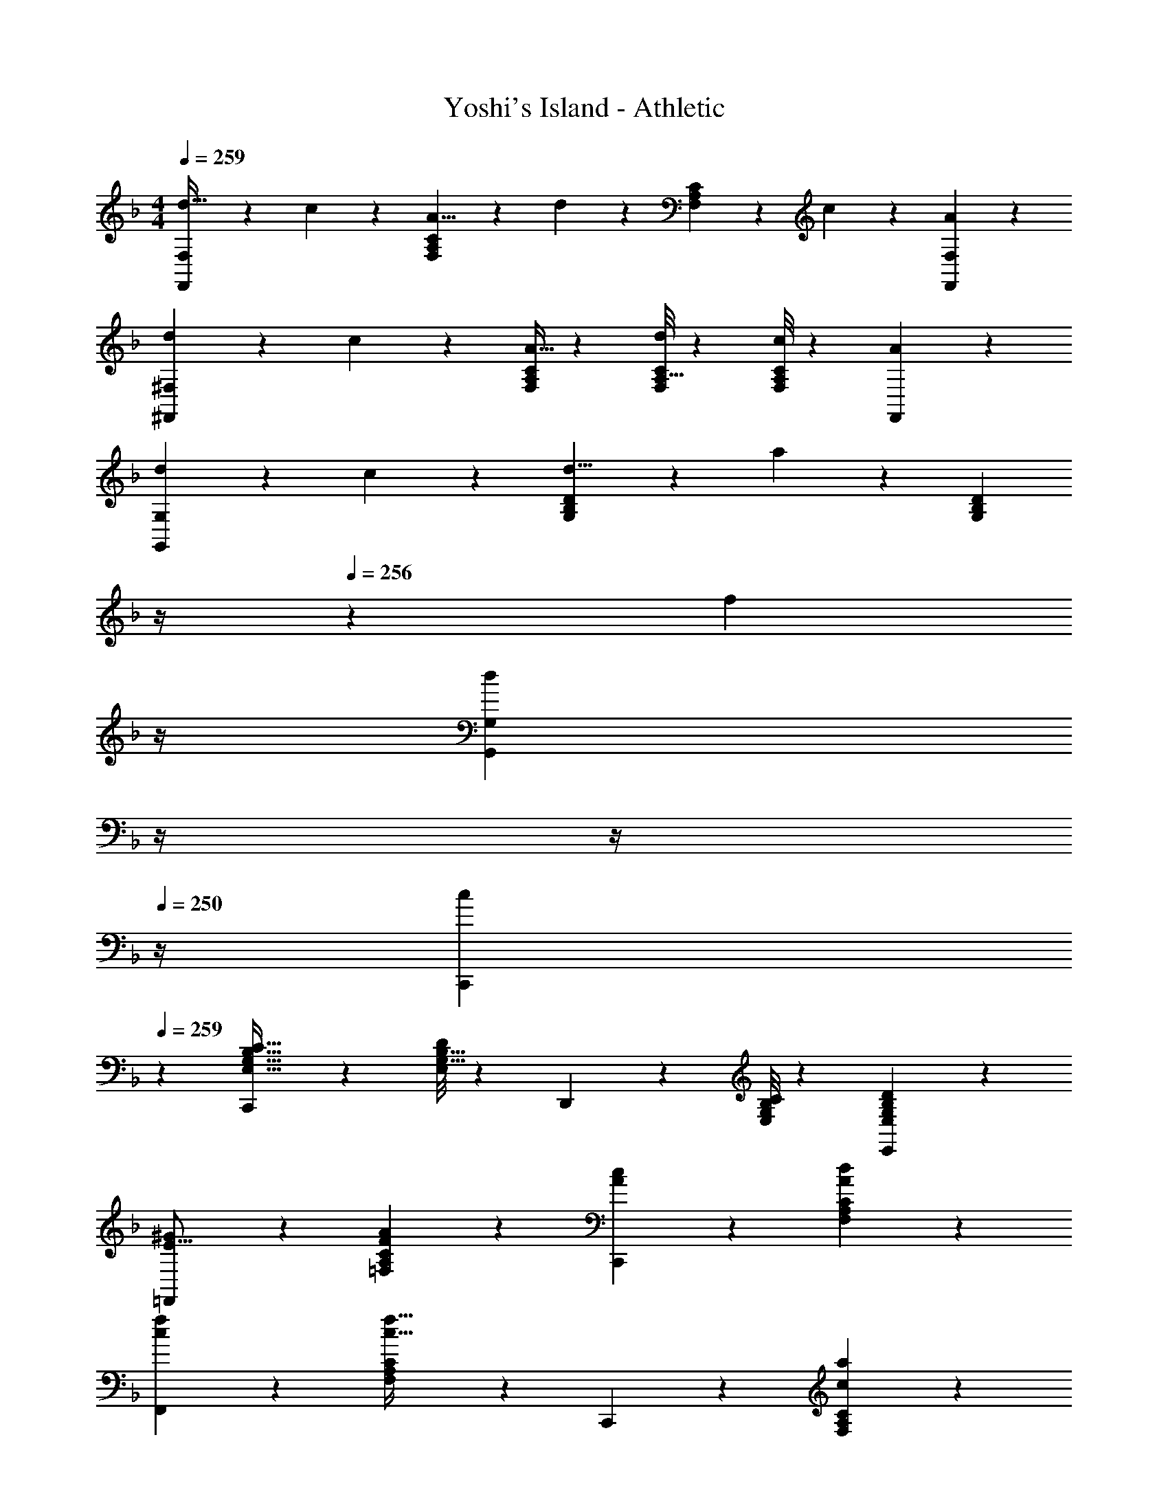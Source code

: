 X: 1
T: Yoshi's Island - Athletic
Z: ABC Generated by Starbound Composer
L: 1/4
M: 4/4
Q: 1/4=259
K: F
[F,,5/12F,5/12d21/32] z17/60 c3/10 z/28 [F,7/18A,7/18C7/18A5/8] z107/407 d3/10 z19/394 [F,7/18A,7/18C7/18] z16/63 c3/10 z3/140 [A7/18F,,7/18F,7/18] z11/18 
[^F,,3/7^F,3/7d2/3] z19/70 c3/10 z/28 [F,/4A,/4C/4A5/8] z45/112 [F,/8C/8A,5/32d3/10] z97/112 [F,/8C/8A,3/20c3/10] z11/56 [F,,7/18A] z11/18 
[G,,3/7G,3/7d2/3] z19/70 c3/10 z/28 [G,7/18B,7/18D7/18d5/8] z107/407 a3/10 z19/394 [z3/14G,7/18B,7/18D7/18] 
Q: 1/4=258
z/4 
Q: 1/4=256
z5/28 [z/14f3/10] 
Q: 1/4=255
z/4 
Q: 1/4=254
[z/4d7/18G,,7/18G,7/18] 
Q: 1/4=253
z/4 
Q: 1/4=251
z/4 
Q: 1/4=250
z/4 
[z/4C,,3/7c29/28] 
Q: 1/4=259
z11/14 [C,,7/18E,21/32G,21/32B,21/32C21/32] z107/407 [E,/8D/8G,5/32B,5/32] z25/112 D,,7/18 z16/63 [E,/8G,/8B,/8C/8] z11/56 [E,,7/18E,G,B,D] z11/18 
[=F,,3/7^G29/28E17/16] z17/28 [A7/18=F,7/18A,7/18C7/18F5/9] z11/18 [A7/18c7/18C,,7/18] z145/252 [A7/18d7/18F,7/18A,7/18C7/18] z11/18 
[c3/7f3/7F,,3/7] z17/28 [F,7/18A,7/18C7/18c63/32f63/32] z11/18 C,,7/18 z145/252 [c7/18a7/18F,7/18A,7/18C7/18] z11/18 
[D,,3/7b29/28^f17/16] z17/28 [a7/18^F,7/18A,7/18D7/18d5/9] z11/18 [c7/18f7/18^F,,7/18] z145/252 [A7/18d7/18F,7/18A,7/18D7/18] z11/18 
[D,,3/7^F2c2] z17/28 [F,7/18A,7/18D7/18] z11/18 F,,7/18 z16/63 [z9/28e21/16a21/16] [F,7/18A,7/18D7/18] z11/18 
[G,,3/7d29/28a29/28] z17/28 [d7/18g7/18G,7/18B,7/18D7/18] z11/18 [D,,7/18da] z145/252 [d7/18g7/18G,7/18B,7/18D7/18] z11/18 
[G,,3/7d3a3] z17/28 [G,7/18B,7/18D7/18] z11/18 D,,7/18 z145/252 [d7/18g7/18G,7/18B,7/18D7/18] z11/18 
[C,,3/7a29/28c'29/28] z17/28 [a7/18E,7/18G,7/18C7/18e5/9] z11/18 [d7/18g7/18G,,7/18] z145/252 [c7/18e7/18E,7/18G,7/18C7/18] z11/18 
[C,,3/7B3d3] z17/28 [E,7/18G,7/18C7/18] z11/18 G,,7/18 z145/252 [c7/18E,7/18G,7/18C7/18] z11/18 
[=F,,3/7G29/28E17/16] z17/28 [A7/18=F,7/18A,7/18C7/18=F5/9] z11/18 [C,,7/18Ac] z145/252 [d7/18F,7/18A,7/18C7/18A5/9] z11/18 
[c3/7=f3/7F,,3/7] z17/28 [F,7/18A,7/18C7/18c63/32f63/32] z11/18 C,,7/18 z145/252 [c7/18a7/18F,7/18A,7/18C7/18] z11/18 
[D,,3/7b29/28^f17/16] z17/28 [a7/18^F,7/18A,7/18D7/18d5/9] z11/18 [c7/18f7/18^F,,7/18] z145/252 [F,7/18A,7/18D7/18a/2d'/2] z11/18 
[D,,3/7d2a2] z17/28 [F,7/18A,7/18D7/18] z11/18 F,,7/18 z16/63 [z9/28e21/16a21/16] [F,7/18A,7/18D7/18] z11/18 
[G,,3/7d29/28a29/28] z17/28 [d7/18G,7/18B,7/18D7/18B5/9] z11/18 [d7/18a7/18D,,7/18] z145/252 [e7/18c'7/18G,7/18B,7/18D7/18] z11/18 
[C,,3/7c2a2] z17/28 [E,7/18G,7/18C7/18] z11/18 [=G7/18c7/18G,,7/18] z145/252 [B7/18a7/18E,7/18G,7/18C7/18] z11/18 
[=F,,3/7A7=f7] z17/28 [=F,7/18A,7/18C7/18] z11/18 C,,7/18 z145/252 [F,7/18A,7/18C7/18] z11/18 
F,,3/7 z17/28 [F,7/18A,7/18C7/18] z11/18 C,,7/18 z145/252 [F,7/18A,7/18C7/18] z11/18 
[F,,3/7^G29/28E17/16] z17/28 [A7/18F,7/18A,7/18C7/18F5/9] z11/18 [A7/18c7/18C,,7/18] z145/252 [A7/18d7/18F,7/18A,7/18C7/18] z11/18 
[c3/7f3/7F,,3/7] z17/28 [F,7/18A,7/18C7/18c63/32f63/32] z11/18 C,,7/18 z145/252 [c7/18a7/18F,7/18A,7/18C7/18] z11/18 
[D,,3/7b29/28^f17/16] z17/28 [a7/18^F,7/18A,7/18D7/18d5/9] z11/18 [c7/18f7/18^F,,7/18] z145/252 [A7/18d7/18F,7/18A,7/18D7/18] z11/18 
[D,,3/7^F2c2] z17/28 [F,7/18A,7/18D7/18] z11/18 F,,7/18 z16/63 [z9/28e21/16a21/16] [F,7/18A,7/18D7/18] z11/18 
[G,,3/7d29/28a29/28] z17/28 [d7/18g7/18G,7/18B,7/18D7/18] z11/18 [D,,7/18da] z145/252 [d7/18g7/18G,7/18B,7/18D7/18] z11/18 
[G,,3/7d3a3] z17/28 [G,7/18B,7/18D7/18] z11/18 D,,7/18 z145/252 [d7/18g7/18G,7/18B,7/18D7/18] z11/18 
[C,,3/7a29/28c'29/28] z17/28 [a7/18E,7/18G,7/18C7/18e5/9] z11/18 [d7/18g7/18G,,7/18] z145/252 [c7/18e7/18E,7/18G,7/18C7/18] z11/18 
[C,,3/7B3d3] z17/28 [E,7/18G,7/18C7/18] z11/18 G,,7/18 z145/252 [c7/18E,7/18G,7/18C7/18] z11/18 
[=F,,3/7G29/28E17/16] z17/28 [A7/18=F,7/18A,7/18C7/18=F5/9] z11/18 [C,,7/18Ac] z145/252 [d7/18F,7/18A,7/18C7/18A5/9] z11/18 
[c3/7=f3/7F,,3/7] z17/28 [F,7/18A,7/18C7/18c63/32f63/32] z11/18 C,,7/18 z145/252 [c7/18a7/18F,7/18A,7/18C7/18] z11/18 
[D,,3/7b29/28^f17/16] z17/28 [a7/18^F,7/18A,7/18D7/18d5/9] z11/18 [c7/18f7/18^F,,7/18] z145/252 [F,7/18A,7/18D7/18a/2d'/2] z11/18 
[D,,3/7d2a2] z17/28 [F,7/18A,7/18D7/18] z11/18 F,,7/18 z16/63 [z9/28e21/16a21/16] [F,7/18A,7/18D7/18] z11/18 
[G,,3/7d29/28a29/28] z17/28 [d7/18G,7/18B,7/18D7/18B5/9] z11/18 [d7/18a7/18D,,7/18] z145/252 [e7/18c'7/18G,7/18B,7/18D7/18] z11/18 
[C,,3/7c2a2] z17/28 [E,7/18G,7/18C7/18] z11/18 [=G7/18c7/18G,,7/18] z145/252 [B7/18a7/18E,7/18G,7/18C7/18] z11/18 
[=F,,3/7A7=f7] z17/28 [=F,7/18A,7/18C7/18] z11/18 C,,7/18 z145/252 [F,7/18A,7/18C7/18] z11/18 
F,,3/7 z17/28 [F,7/18A,7/18C7/18] z11/18 C,,7/18 z145/252 [F,7/18A,7/18C7/18] z11/18 
[D,,3/7d2/3] z19/70 c3/10 z/28 [^F,7/18A,7/18D7/18] z107/407 d3/10 z19/394 [^F,,7/18c9/14] z145/252 [F,7/18A,7/18D7/18d5/8] z5/18 c3/10 z/30 
D,,3/7 z19/70 d3/10 z/28 [F,7/18A,7/18D7/18c] z11/18 [F,,7/18d] z145/252 [F,7/18A,7/18D7/18A] z11/18 
[G,,3/7c2/3] z19/70 B3/10 z/28 [G,7/18B,7/18D7/18] z107/407 c3/10 z19/394 [D,,7/18B9/14] z145/252 [G,7/18B,7/18D7/18c5/8] z5/18 B3/10 z/30 
G,,3/7 z17/28 [=F,,7/18G,21/32B,21/32D21/32] z107/407 [G,/8D/8B,5/32] z25/112 E,,7/18 z16/63 [G,/8B,/8D/8] z11/56 [D,,7/18G,B,D] z11/18 
[C,,3/7c2/3] z19/70 B3/10 z/28 [E,7/18G,7/18C7/18] z107/407 c3/10 z19/394 [G,,7/18B9/14] z145/252 [E,7/18G,7/18C7/18c5/8] z5/18 B3/10 z/30 
C,,3/7 z19/70 c3/10 z/28 [E,7/18G,7/18C7/18B] z11/18 [G,,7/18c] z145/252 [E,7/18G,7/18C7/18G] z11/18 
[F,,3/7B2/3] z19/70 A3/10 z/28 [=F,7/18A,7/18C7/18] z107/407 B3/10 z19/394 [C,,7/18A9/14] z145/252 [F,7/18A,7/18C7/18B5/8] z5/18 A3/10 z/30 
F,,3/7 z17/28 [F,,7/18A,21/32C21/32F21/32] z107/407 [A,/8F/8C5/32] z25/112 E,,7/18 z16/63 [A,/8C/8F/8] z11/56 [_E,,7/18A,CF] z11/18 
D,,3/7 z17/28 [^F,7/18A,7/18D5/8] z107/407 ^C3/10 z19/394 [^F,,7/18D9/14] z16/63 ^F3/10 z3/140 [F,7/18A,7/18D7/18A5/8] z5/18 c3/10 z/30 
[D,,3/7d2/3] z19/70 _e3/10 z/28 [F,7/18A,7/18D7/18c5/8] z107/407 d3/10 z19/394 [F,,7/18a9/14] z16/63 ^f3/10 z3/140 [F,7/18A,7/18D7/18e5/8] z5/18 d3/10 z/30 
[G,,3/7c2/3] z19/70 d3/10 z/28 [G,7/18B,7/18D7/18c5/8] z107/407 A3/10 z19/394 [D,,7/18B9/14] z16/63 c3/10 z3/140 [G,7/18B,7/18D7/18A5/8] z5/18 [z/3B19/14] 
G,,3/7 z17/28 [=F,,7/18A5/8] z107/407 B3/10 z19/394 [=E,,7/18G9/14] z16/63 A3/10 z3/140 [D,,7/18=F5/8] z5/18 G3/10 z/30 
[E29/28c29/28C,29/28] [EcC,] z9/14 [EcC,] z9/28 
[D29/28B29/28] [DBB,,] z3/14 
Q: 1/4=258
z/4 
Q: 1/4=256
z5/28 [z/14DBB,,] 
Q: 1/4=255
z/4 
Q: 1/4=254
z/4 
Q: 1/4=253
z/4 
Q: 1/4=251
z/4 
Q: 1/4=250
z/4 
[z/4=C29/28A29/28A,,29/28] 
Q: 1/4=259
z11/14 [CAA,,] z9/14 [CAA,,] z9/28 
[B,3/7G3/7G,,3/7] z17/28 [C,,7/18G,95/32B,95/32C95/32] z11/18 D,,7/18 z145/252 E,,7/18 z11/18 
[F,,3/7^G29/28E17/16] z17/28 [A7/18=F,7/18A,7/18C7/18F5/9] z11/18 [C,,7/18Ac] z145/252 [d7/18F,7/18A,7/18C7/18A5/9] z11/18 
[c3/7=f3/7F,,3/7] z17/28 [F,7/18A,7/18C7/18c63/32f63/32] z11/18 C,,7/18 z145/252 [c7/18a7/18F,7/18A,7/18C7/18] z11/18 
[D,,3/7b29/28^f17/16] z17/28 [a7/18^F,7/18A,7/18D7/18d5/9] z11/18 [c7/18f7/18^F,,7/18] z145/252 [F,7/18A,7/18D7/18a/2d'/2] z11/18 
[D,,3/7d2a2] z17/28 [F,7/18A,7/18D7/18] z11/18 F,,7/18 z16/63 [z9/28=e21/16a21/16] [F,7/18A,7/18D7/18] z11/18 
[G,,3/7d29/28a29/28] z17/28 [d7/18G,7/18B,7/18D7/18B5/9] z11/18 [d7/18a7/18D,,7/18] z145/252 [e7/18c'7/18G,7/18B,7/18D7/18] z11/18 
[C,,3/7c2a2] z17/28 [E,7/18G,7/18C7/18] z11/18 [=G7/18c7/18G,,7/18] z145/252 [B7/18a7/18E,7/18G,7/18C7/18] z11/18 
[=F,,3/7A7=f7] z17/28 [=F,7/18A,7/18C7/18] z11/18 C,,7/18 z145/252 [F,7/18A,7/18C7/18] z11/18 
F,,3/7 z17/28 [F,7/18A,7/18C7/18] z11/18 C,,7/18 z145/252 [F,7/18A,7/18C7/18] z11/18 
[F,,3/7F2/3] z19/70 C3/10 z/28 [F,7/18A,7/18C7/18F5/8] z107/407 G3/10 z19/394 [C,,7/18^G9/14] z16/63 A3/10 z3/140 [F,7/18A,7/18C7/18F5/8] z5/18 C3/10 z/30 
[F,,3/7F2/3] z19/70 C3/10 z/28 [F,7/18A,7/18C7/18F5/8] z107/407 [z39/112A37/28] C,,7/18 z145/252 [F,7/18A,7/18C7/18F5/8] z5/18 C3/10 z/30 
[D,,3/7^F2/3] z19/70 D3/10 z/28 [^F,7/18A,7/18D7/18F5/8] z107/407 A3/10 z19/394 [^F,,7/18c] z145/252 [F,7/18A,7/18D7/18A5/8] z5/18 F3/10 z/30 
[D,,3/7d2/3] z19/70 A3/10 z/28 [F,7/18A,7/18D7/18F5/8] z107/407 D3/10 z19/394 [F,,7/18F9/14] z16/63 A3/10 z3/140 [F,7/18A,7/18D7/18F5/8] z5/18 D3/10 z/30 
[G,,3/7=G2/3] z19/70 F3/10 z/28 [G,7/18B,7/18D7/18G5/8] z107/407 A3/10 z19/394 [D,,7/18G9/14] z16/63 D3/10 z3/140 [G,7/18B,7/18D7/18G5/8] z5/18 B9/28 z/84 
[G,,3/7B2/3] z19/70 c3/10 z/28 [G,7/18B,7/18D7/18B5/8] z107/407 A3/10 z19/394 [D,,7/18G9/14] z16/63 =F3/10 z3/140 [G,7/18B,7/18D7/18E5/8] z5/18 D3/10 z/30 
[C,,3/7E2/3] z19/70 D3/10 z/28 [E,7/18G,7/18C7/18E5/8] z107/407 C3/10 z19/394 [G,,7/18E9/14] z16/63 C3/10 z3/140 [E,7/18G,7/18C7/18E5/8] z5/18 G3/10 z/30 
[C,,3/7B2/3] z19/70 c3/10 z/28 [E,7/18G,7/18C7/18B5/8] z107/407 A3/10 z19/394 [G,,7/18G9/14] z16/63 F3/10 z3/140 [E,7/18G,7/18C7/18E5/8] z5/18 D3/10 z/30 
[=F,,3/7^G29/28E17/16] z17/28 [A7/18=F,7/18A,7/18C7/18F5/9] z11/18 [A7/18c7/18C,,7/18] z145/252 [A7/18d7/18F,7/18A,7/18C7/18] z11/18 
[c3/7f3/7F,,3/7] z17/28 [F,7/18A,7/18C7/18c63/32f63/32] z11/18 C,,7/18 z145/252 [c7/18a7/18F,7/18A,7/18C7/18] z11/18 
[D,,3/7b29/28^f17/16] z17/28 [a7/18^F,7/18A,7/18D7/18d5/9] z11/18 [c7/18f7/18^F,,7/18] z145/252 [A7/18d7/18F,7/18A,7/18D7/18] z11/18 
[D,,3/7^F2c2] z17/28 [F,7/18A,7/18D7/18] z11/18 F,,7/18 z16/63 [z9/28e21/16a21/16] [F,7/18A,7/18D7/18] z11/18 
[G,,3/7d29/28a29/28] z17/28 [d7/18g7/18G,7/18B,7/18D7/18] z11/18 [D,,7/18da] z145/252 [d7/18g7/18G,7/18B,7/18D7/18] z11/18 
[G,,3/7d3a3] z17/28 [G,7/18B,7/18D7/18] z11/18 D,,7/18 z145/252 [d7/18g7/18G,7/18B,7/18D7/18] z11/18 
[C,,3/7a29/28c'29/28] z17/28 [a7/18E,7/18G,7/18C7/18e5/9] z11/18 [d7/18g7/18G,,7/18] z145/252 [c7/18e7/18E,7/18G,7/18C7/18] z11/18 
[C,,3/7B3d3] z17/28 [E,7/18G,7/18C7/18] z11/18 G,,7/18 z145/252 [c7/18E,7/18G,7/18C7/18] z11/18 
[=F,,3/7G29/28E17/16] z17/28 [A7/18=F,7/18A,7/18C7/18=F5/9] z11/18 [C,,7/18Ac] z145/252 [d7/18F,7/18A,7/18C7/18A5/9] z11/18 
[c3/7=f3/7F,,3/7] z17/28 [F,7/18A,7/18C7/18c63/32f63/32] z11/18 C,,7/18 z145/252 [c7/18a7/18F,7/18A,7/18C7/18] z11/18 
[D,,3/7b29/28^f17/16] z17/28 [a7/18^F,7/18A,7/18D7/18d5/9] z11/18 [c7/18f7/18^F,,7/18] z145/252 [F,7/18A,7/18D7/18a/2d'/2] z11/18 
[D,,3/7d2a2] z17/28 [F,7/18A,7/18D7/18] z11/18 F,,7/18 z16/63 [z9/28e21/16a21/16] [F,7/18A,7/18D7/18] z11/18 
[G,,3/7d29/28a29/28] z17/28 [d7/18G,7/18B,7/18D7/18B5/9] z11/18 [d7/18a7/18D,,7/18] z145/252 [e7/18c'7/18G,7/18B,7/18D7/18] z11/18 
[C,,3/7c2a2] z17/28 [E,7/18G,7/18C7/18] z11/18 [=G7/18c7/18G,,7/18] z145/252 [B7/18a7/18E,7/18G,7/18C7/18] z11/18 
[=F,,3/7A7=f7] z17/28 [=F,7/18A,7/18C7/18] z11/18 C,,7/18 z145/252 [F,7/18A,7/18C7/18] z11/18 
F,,3/7 z17/28 [F,7/18A,7/18C7/18] z11/18 C,,7/18 z145/252 [F,7/18A,7/18C7/18] z11/18 
[F,,3/7^G29/28E17/16] z17/28 [A7/18F,7/18A,7/18C7/18F5/9] z11/18 [A7/18c7/18C,,7/18] z145/252 [A7/18d7/18F,7/18A,7/18C7/18] z11/18 
[c3/7f3/7F,,3/7] z17/28 [F,7/18A,7/18C7/18c63/32f63/32] z11/18 C,,7/18 z145/252 [c7/18a7/18F,7/18A,7/18C7/18] z11/18 
[D,,3/7b29/28^f17/16] z17/28 [a7/18^F,7/18A,7/18D7/18d5/9] z11/18 [c7/18f7/18^F,,7/18] z145/252 [A7/18d7/18F,7/18A,7/18D7/18] z11/18 
[D,,3/7^F2c2] z17/28 [F,7/18A,7/18D7/18] z11/18 F,,7/18 z16/63 [z9/28e21/16a21/16] [F,7/18A,7/18D7/18] z11/18 
[G,,3/7d29/28a29/28] z17/28 [d7/18g7/18G,7/18B,7/18D7/18] z11/18 [D,,7/18da] z145/252 [d7/18g7/18G,7/18B,7/18D7/18] z11/18 
[G,,3/7d3a3] z17/28 [G,7/18B,7/18D7/18] z11/18 D,,7/18 z145/252 [d7/18g7/18G,7/18B,7/18D7/18] z11/18 
[C,,3/7a29/28c'29/28] z17/28 [a7/18E,7/18G,7/18C7/18e5/9] z11/18 [d7/18g7/18G,,7/18] z145/252 [c7/18e7/18E,7/18G,7/18C7/18] z11/18 
[C,,3/7B3d3] z17/28 [E,7/18G,7/18C7/18] z11/18 G,,7/18 z145/252 [c7/18E,7/18G,7/18C7/18] z11/18 
[=F,,3/7G29/28E17/16] z17/28 [A7/18=F,7/18A,7/18C7/18=F5/9] z11/18 [C,,7/18Ac] z145/252 [d7/18F,7/18A,7/18C7/18A5/9] z11/18 
[c3/7=f3/7F,,3/7] z17/28 [F,7/18A,7/18C7/18c63/32f63/32] z11/18 C,,7/18 z145/252 [c7/18a7/18F,7/18A,7/18C7/18] z11/18 
[D,,3/7b29/28^f17/16] z17/28 [a7/18^F,7/18A,7/18D7/18d5/9] z11/18 [c7/18f7/18^F,,7/18] z145/252 [F,7/18A,7/18D7/18a/2d'/2] z11/18 
[D,,3/7d2a2] z17/28 [F,7/18A,7/18D7/18] z11/18 F,,7/18 z16/63 [z9/28e21/16a21/16] [F,7/18A,7/18D7/18] z11/18 
[G,,3/7d29/28a29/28] z17/28 [d7/18G,7/18B,7/18D7/18B5/9] z11/18 [d7/18a7/18D,,7/18] z145/252 [e7/18c'7/18G,7/18B,7/18D7/18] z11/18 
[C,,3/7c2a2] z17/28 [E,7/18G,7/18C7/18] z11/18 [=G7/18c7/18G,,7/18] z145/252 [B7/18a7/18E,7/18G,7/18C7/18] z11/18 
[=F,,3/7A7=f7] z17/28 [=F,7/18A,7/18C7/18] z11/18 C,,7/18 z145/252 [F,7/18A,7/18C7/18] z11/18 
F,,3/7 z17/28 [F,7/18A,7/18C7/18] z11/18 C,,7/18 z145/252 [F,7/18A,7/18C7/18] z11/18 
[D,,3/7d2/3] z19/70 c3/10 z/28 [^F,7/18A,7/18D7/18] z107/407 d3/10 z19/394 [^F,,7/18c9/14] z145/252 [F,7/18A,7/18D7/18d5/8] z5/18 c3/10 z/30 
D,,3/7 z19/70 d3/10 z/28 [F,7/18A,7/18D7/18c] z11/18 [F,,7/18d] z145/252 [F,7/18A,7/18D7/18A] z11/18 
[G,,3/7c2/3] z19/70 B3/10 z/28 [G,7/18B,7/18D7/18] z107/407 c3/10 z19/394 [D,,7/18B9/14] z145/252 [G,7/18B,7/18D7/18c5/8] z5/18 B3/10 z/30 
G,,3/7 z17/28 [=F,,7/18G,21/32B,21/32D21/32] z107/407 [G,/8D/8B,5/32] z25/112 E,,7/18 z16/63 [G,/8B,/8D/8] z11/56 [D,,7/18G,B,D] z11/18 
[C,,3/7c2/3] z19/70 B3/10 z/28 [E,7/18G,7/18C7/18] z107/407 c3/10 z19/394 [G,,7/18B9/14] z145/252 [E,7/18G,7/18C7/18c5/8] z5/18 B3/10 z/30 
C,,3/7 z19/70 c3/10 z/28 [E,7/18G,7/18C7/18B] z11/18 [G,,7/18c] z145/252 [E,7/18G,7/18C7/18G] z11/18 
[F,,3/7B2/3] z19/70 A3/10 z/28 [=F,7/18A,7/18C7/18] z107/407 B3/10 z19/394 [C,,7/18A9/14] z145/252 [F,7/18A,7/18C7/18B5/8] z5/18 A3/10 z/30 
F,,3/7 z17/28 [F,,7/18A,21/32C21/32F21/32] z107/407 [A,/8F/8C5/32] z25/112 E,,7/18 z16/63 [A,/8C/8F/8] z11/56 [_E,,7/18A,CF] z11/18 
D,,3/7 z17/28 [^F,7/18A,7/18D5/8] z107/407 ^C3/10 z19/394 [^F,,7/18D9/14] z16/63 ^F3/10 z3/140 [F,7/18A,7/18D7/18A5/8] z5/18 c3/10 z/30 
[D,,3/7d2/3] z19/70 _e3/10 z/28 [F,7/18A,7/18D7/18c5/8] z107/407 d3/10 z19/394 [F,,7/18a9/14] z16/63 ^f3/10 z3/140 [F,7/18A,7/18D7/18e5/8] z5/18 d3/10 z/30 
[G,,3/7c2/3] z19/70 d3/10 z/28 [G,7/18B,7/18D7/18c5/8] z107/407 A3/10 z19/394 [D,,7/18B9/14] z16/63 c3/10 z3/140 [G,7/18B,7/18D7/18A5/8] z5/18 [z/3B19/14] 
G,,3/7 z17/28 [=F,,7/18A5/8] z107/407 B3/10 z19/394 [=E,,7/18G9/14] z16/63 A3/10 z3/140 [D,,7/18=F5/8] z5/18 G3/10 z/30 
[E29/28c29/28C,29/28] [EcC,] z9/14 [EcC,] z9/28 
[D29/28B29/28] [DBB,,] z3/14 
Q: 1/4=258
z/4 
Q: 1/4=256
z5/28 [z/14DBB,,] 
Q: 1/4=255
z/4 
Q: 1/4=254
z/4 
Q: 1/4=253
z/4 
Q: 1/4=251
z/4 
Q: 1/4=250
z/4 
[z/4=C29/28A29/28A,,29/28] 
Q: 1/4=259
z11/14 [CAA,,] z9/14 [CAA,,] z9/28 
[B,3/7G3/7G,,3/7] z17/28 [C,,7/18G,95/32B,95/32C95/32] z11/18 D,,7/18 z145/252 E,,7/18 z11/18 
[F,,3/7^G29/28E17/16] z17/28 [A7/18=F,7/18A,7/18C7/18F5/9] z11/18 [C,,7/18Ac] z145/252 [d7/18F,7/18A,7/18C7/18A5/9] z11/18 
[c3/7=f3/7F,,3/7] z17/28 [F,7/18A,7/18C7/18c63/32f63/32] z11/18 C,,7/18 z145/252 [c7/18a7/18F,7/18A,7/18C7/18] z11/18 
[D,,3/7b29/28^f17/16] z17/28 [a7/18^F,7/18A,7/18D7/18d5/9] z11/18 [c7/18f7/18^F,,7/18] z145/252 [F,7/18A,7/18D7/18a/2d'/2] z11/18 
[D,,3/7d2a2] z17/28 [F,7/18A,7/18D7/18] z11/18 F,,7/18 z16/63 [z9/28=e21/16a21/16] [F,7/18A,7/18D7/18] z11/18 
[G,,3/7d29/28a29/28] z17/28 [d7/18G,7/18B,7/18D7/18B5/9] z11/18 [d7/18a7/18D,,7/18] z145/252 [e7/18c'7/18G,7/18B,7/18D7/18] z11/18 
[C,,3/7c2a2] z17/28 [E,7/18G,7/18C7/18] z11/18 [=G7/18c7/18G,,7/18] z145/252 [B7/18a7/18E,7/18G,7/18C7/18] z11/18 
[=F,,3/7A7=f7] z17/28 [=F,7/18A,7/18C7/18] z11/18 C,,7/18 z145/252 [F,7/18A,7/18C7/18] z11/18 
F,,3/7 z17/28 [F,7/18A,7/18C7/18] z11/18 C,,7/18 z145/252 [F,7/18A,7/18C7/18] z11/18 
[F,,3/7F2/3] z19/70 C3/10 z/28 [F,7/18A,7/18C7/18F5/8] z107/407 G3/10 z19/394 [C,,7/18^G9/14] z16/63 A3/10 z3/140 [F,7/18A,7/18C7/18F5/8] z5/18 C3/10 z/30 
[F,,3/7F2/3] z19/70 C3/10 z/28 [F,7/18A,7/18C7/18F5/8] z107/407 [z39/112A37/28] C,,7/18 z145/252 [F,7/18A,7/18C7/18F5/8] z5/18 C3/10 z/30 
[D,,3/7^F2/3] z19/70 D3/10 z/28 [^F,7/18A,7/18D7/18F5/8] z107/407 A3/10 z19/394 [^F,,7/18c] z145/252 [F,7/18A,7/18D7/18A5/8] z5/18 F3/10 z/30 
[D,,3/7d2/3] z19/70 A3/10 z/28 [F,7/18A,7/18D7/18F5/8] z107/407 D3/10 z19/394 [F,,7/18F9/14] z16/63 A3/10 z3/140 [F,7/18A,7/18D7/18F5/8] z5/18 D3/10 z/30 
[G,,3/7=G2/3] z19/70 F3/10 z/28 [G,7/18B,7/18D7/18G5/8] z107/407 A3/10 z19/394 [D,,7/18G9/14] z16/63 D3/10 z3/140 [G,7/18B,7/18D7/18G5/8] z5/18 B9/28 z/84 
[G,,3/7B2/3] z19/70 c3/10 z/28 [G,7/18B,7/18D7/18B5/8] z107/407 A3/10 z19/394 [D,,7/18G9/14] z16/63 =F3/10 z3/140 [G,7/18B,7/18D7/18E5/8] z5/18 D3/10 z/30 
[C,,3/7E2/3] z19/70 D3/10 z/28 [E,7/18G,7/18C7/18E5/8] z107/407 C3/10 z19/394 [G,,7/18E9/14] z16/63 C3/10 z3/140 [E,7/18G,7/18C7/18E5/8] z5/18 G3/10 z/30 
[C,,3/7B2/3] z19/70 c3/10 z/28 [E,7/18G,7/18C7/18B5/8] z107/407 A3/10 z19/394 [G,,7/18G9/14] z16/63 F3/10 z3/140 [E,7/18G,7/18C7/18E5/8] z5/18 D3/10 
